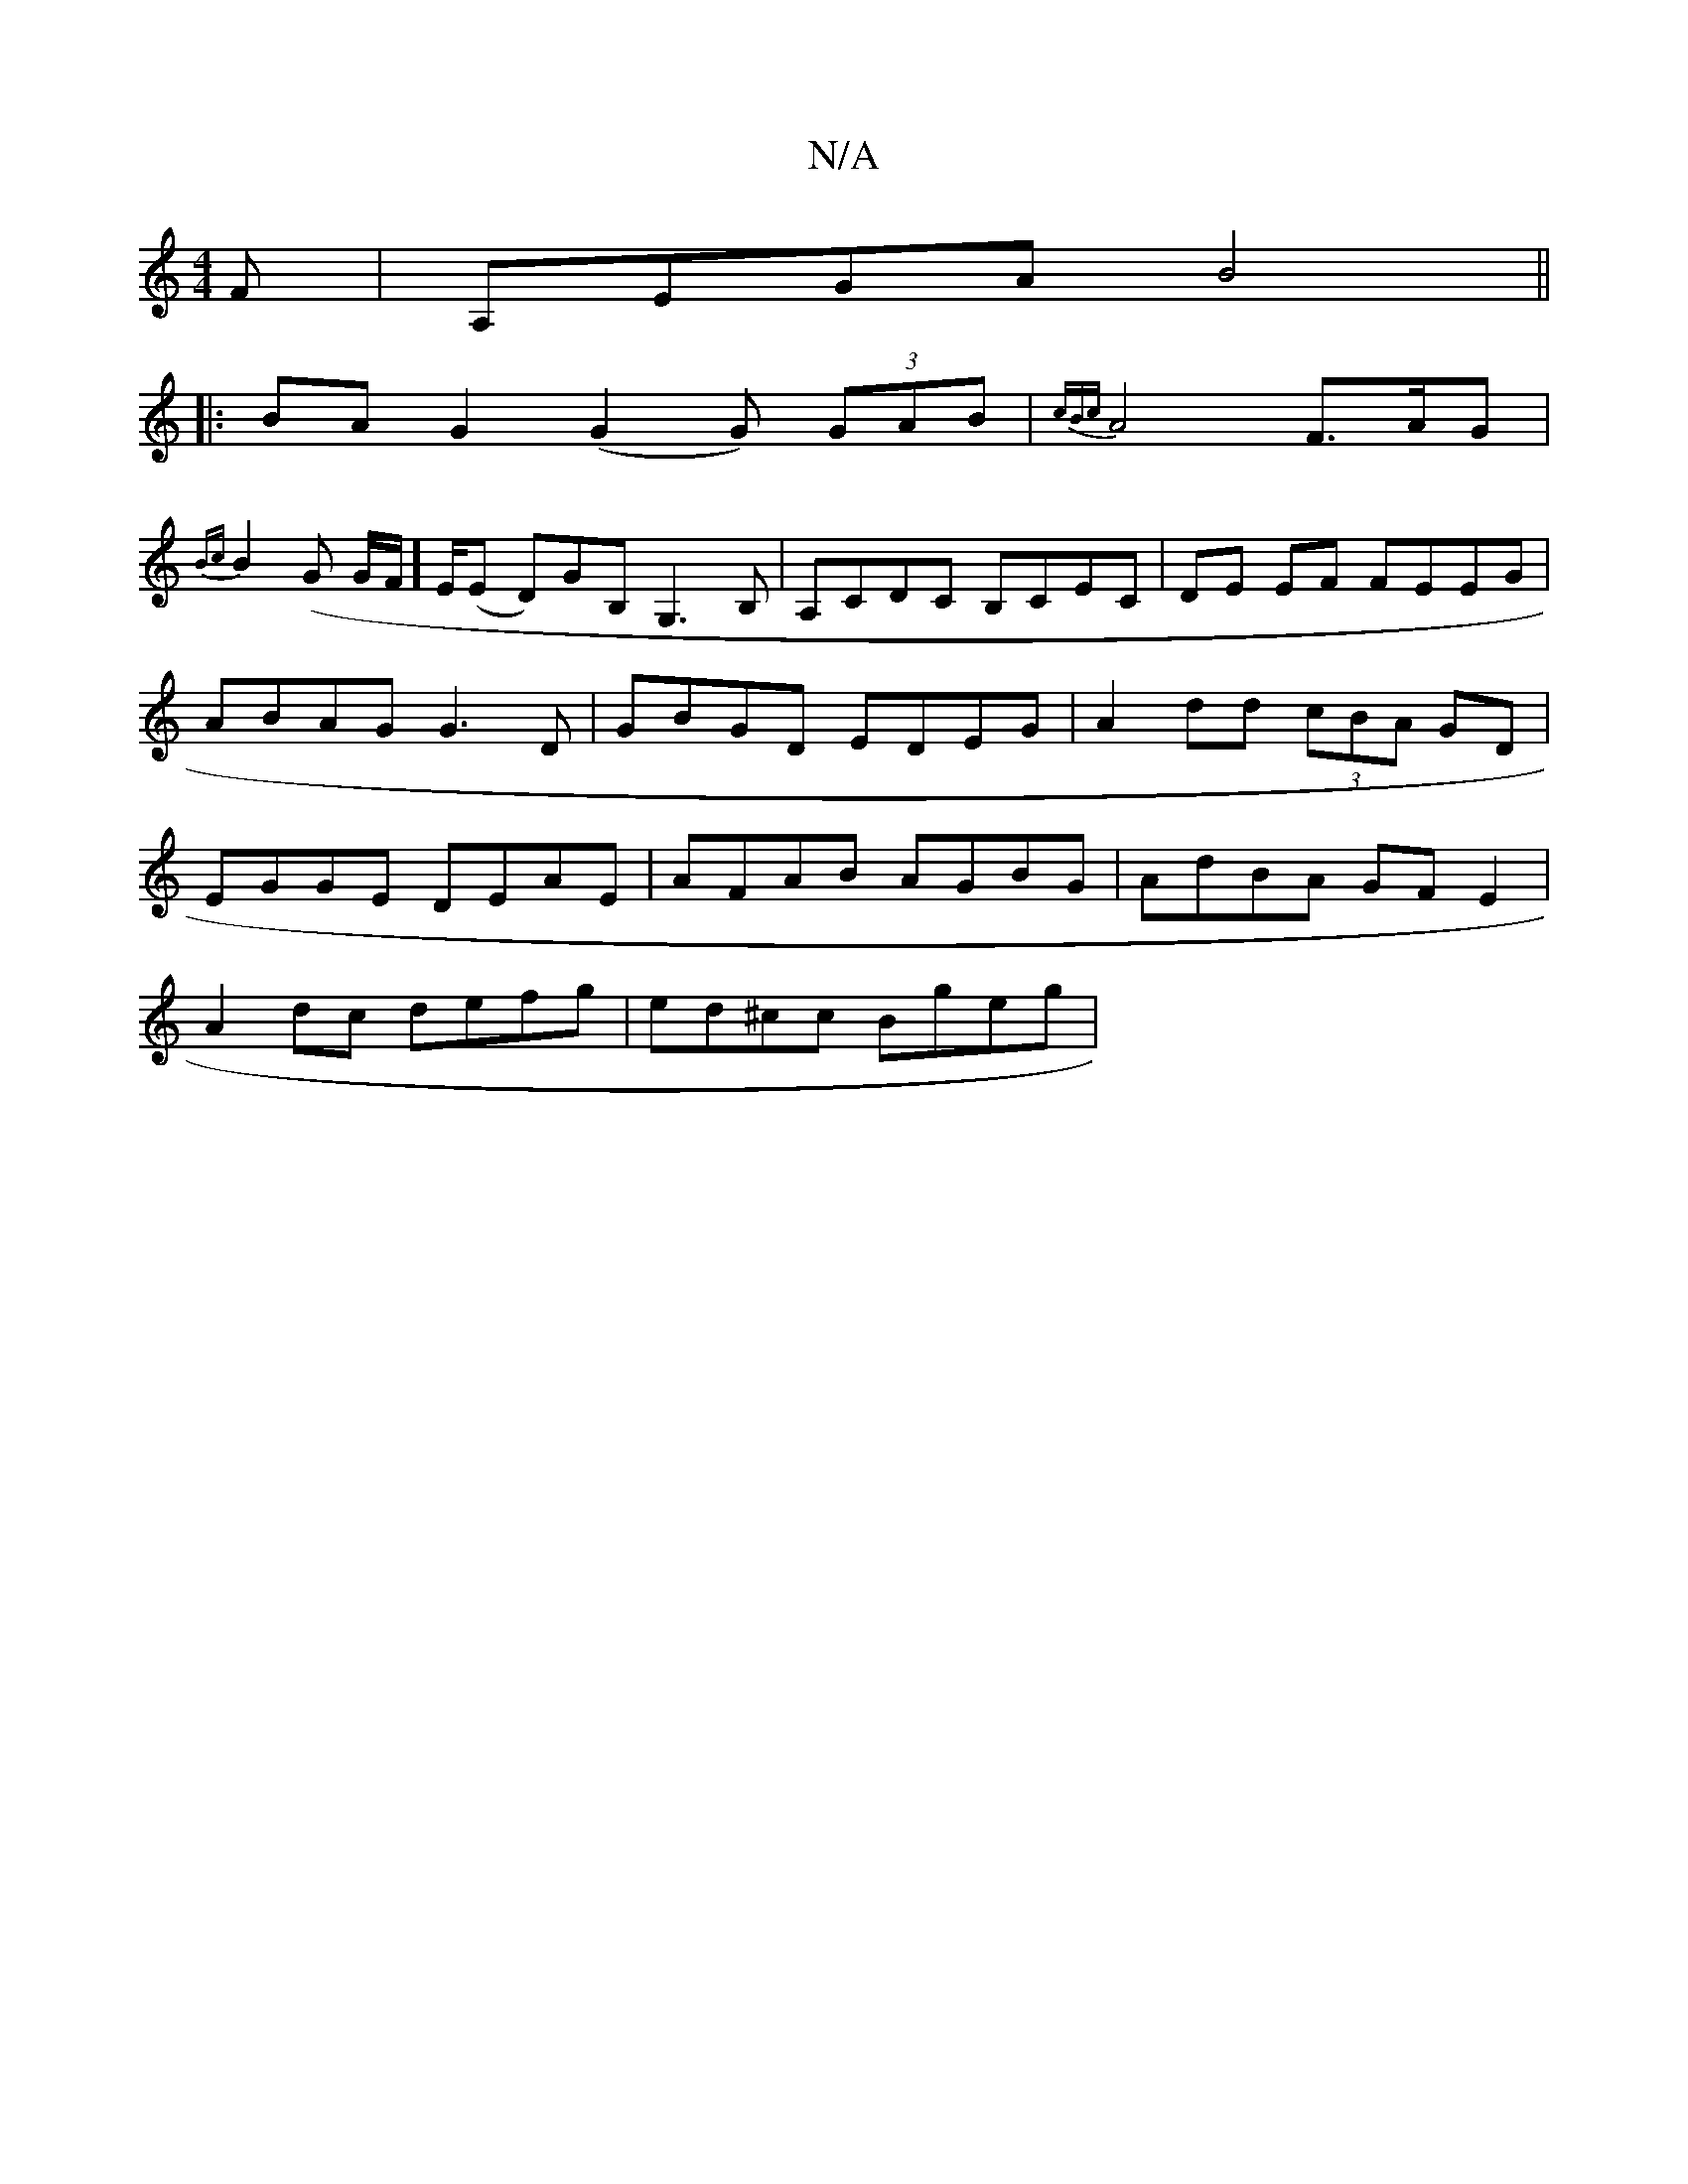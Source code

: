 X:1
T:N/A
M:4/4
R:N/A
K:Cmajor
F-|A,EGA B4||
|:BA G2 (G2G) (3GAB|{cBc}A4 F3/A/G |
{Bc}B2 (G G/F/] E/2(E D)GB, G,3B, | A,CDC B,CEC|DE EF FEEG|ABAG G3D|GBGD EDEG | A2dd (3cBA GD| EGGE DEAE|AFAB AGBG|AdBA GFE2|
A2dc defg| ed^cc Bgeg |